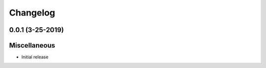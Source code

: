 Changelog
=========

0.0.1 (3-25-2019)
-----------------

Miscellaneous
-------------

* Initial release
